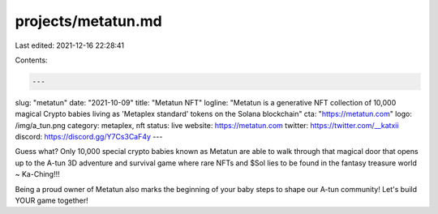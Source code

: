 projects/metatun.md
===================

Last edited: 2021-12-16 22:28:41

Contents:

.. code-block:: md

    ---
slug: "metatun"
date: "2021-10-09"
title: "Metatun NFT"
logline: "Metatun is a generative NFT collection of 10,000 magical Crypto babies living as 'Metaplex standard' tokens on the Solana blockchain"
cta: "https://metatun.com"
logo: /img/a_tun.png
category: metaplex, nft
status: live
website: https://metatun.com
twitter: https://twitter.com/__katxii
discord: https://discord.gg/Y7Cs3CaF4y
---

Guess what? Only 10,000 special crypto babies known as Metatun are able to walk through that magical door that opens up to the A-tun 3D adventure and survival game where rare NFTs and $Sol lies to be found in the fantasy treasure world ~ Ka-Ching!!!

Being a proud owner of Metatun also marks the beginning of your baby steps to shape our A-tun community! Let's build YOUR game together!


